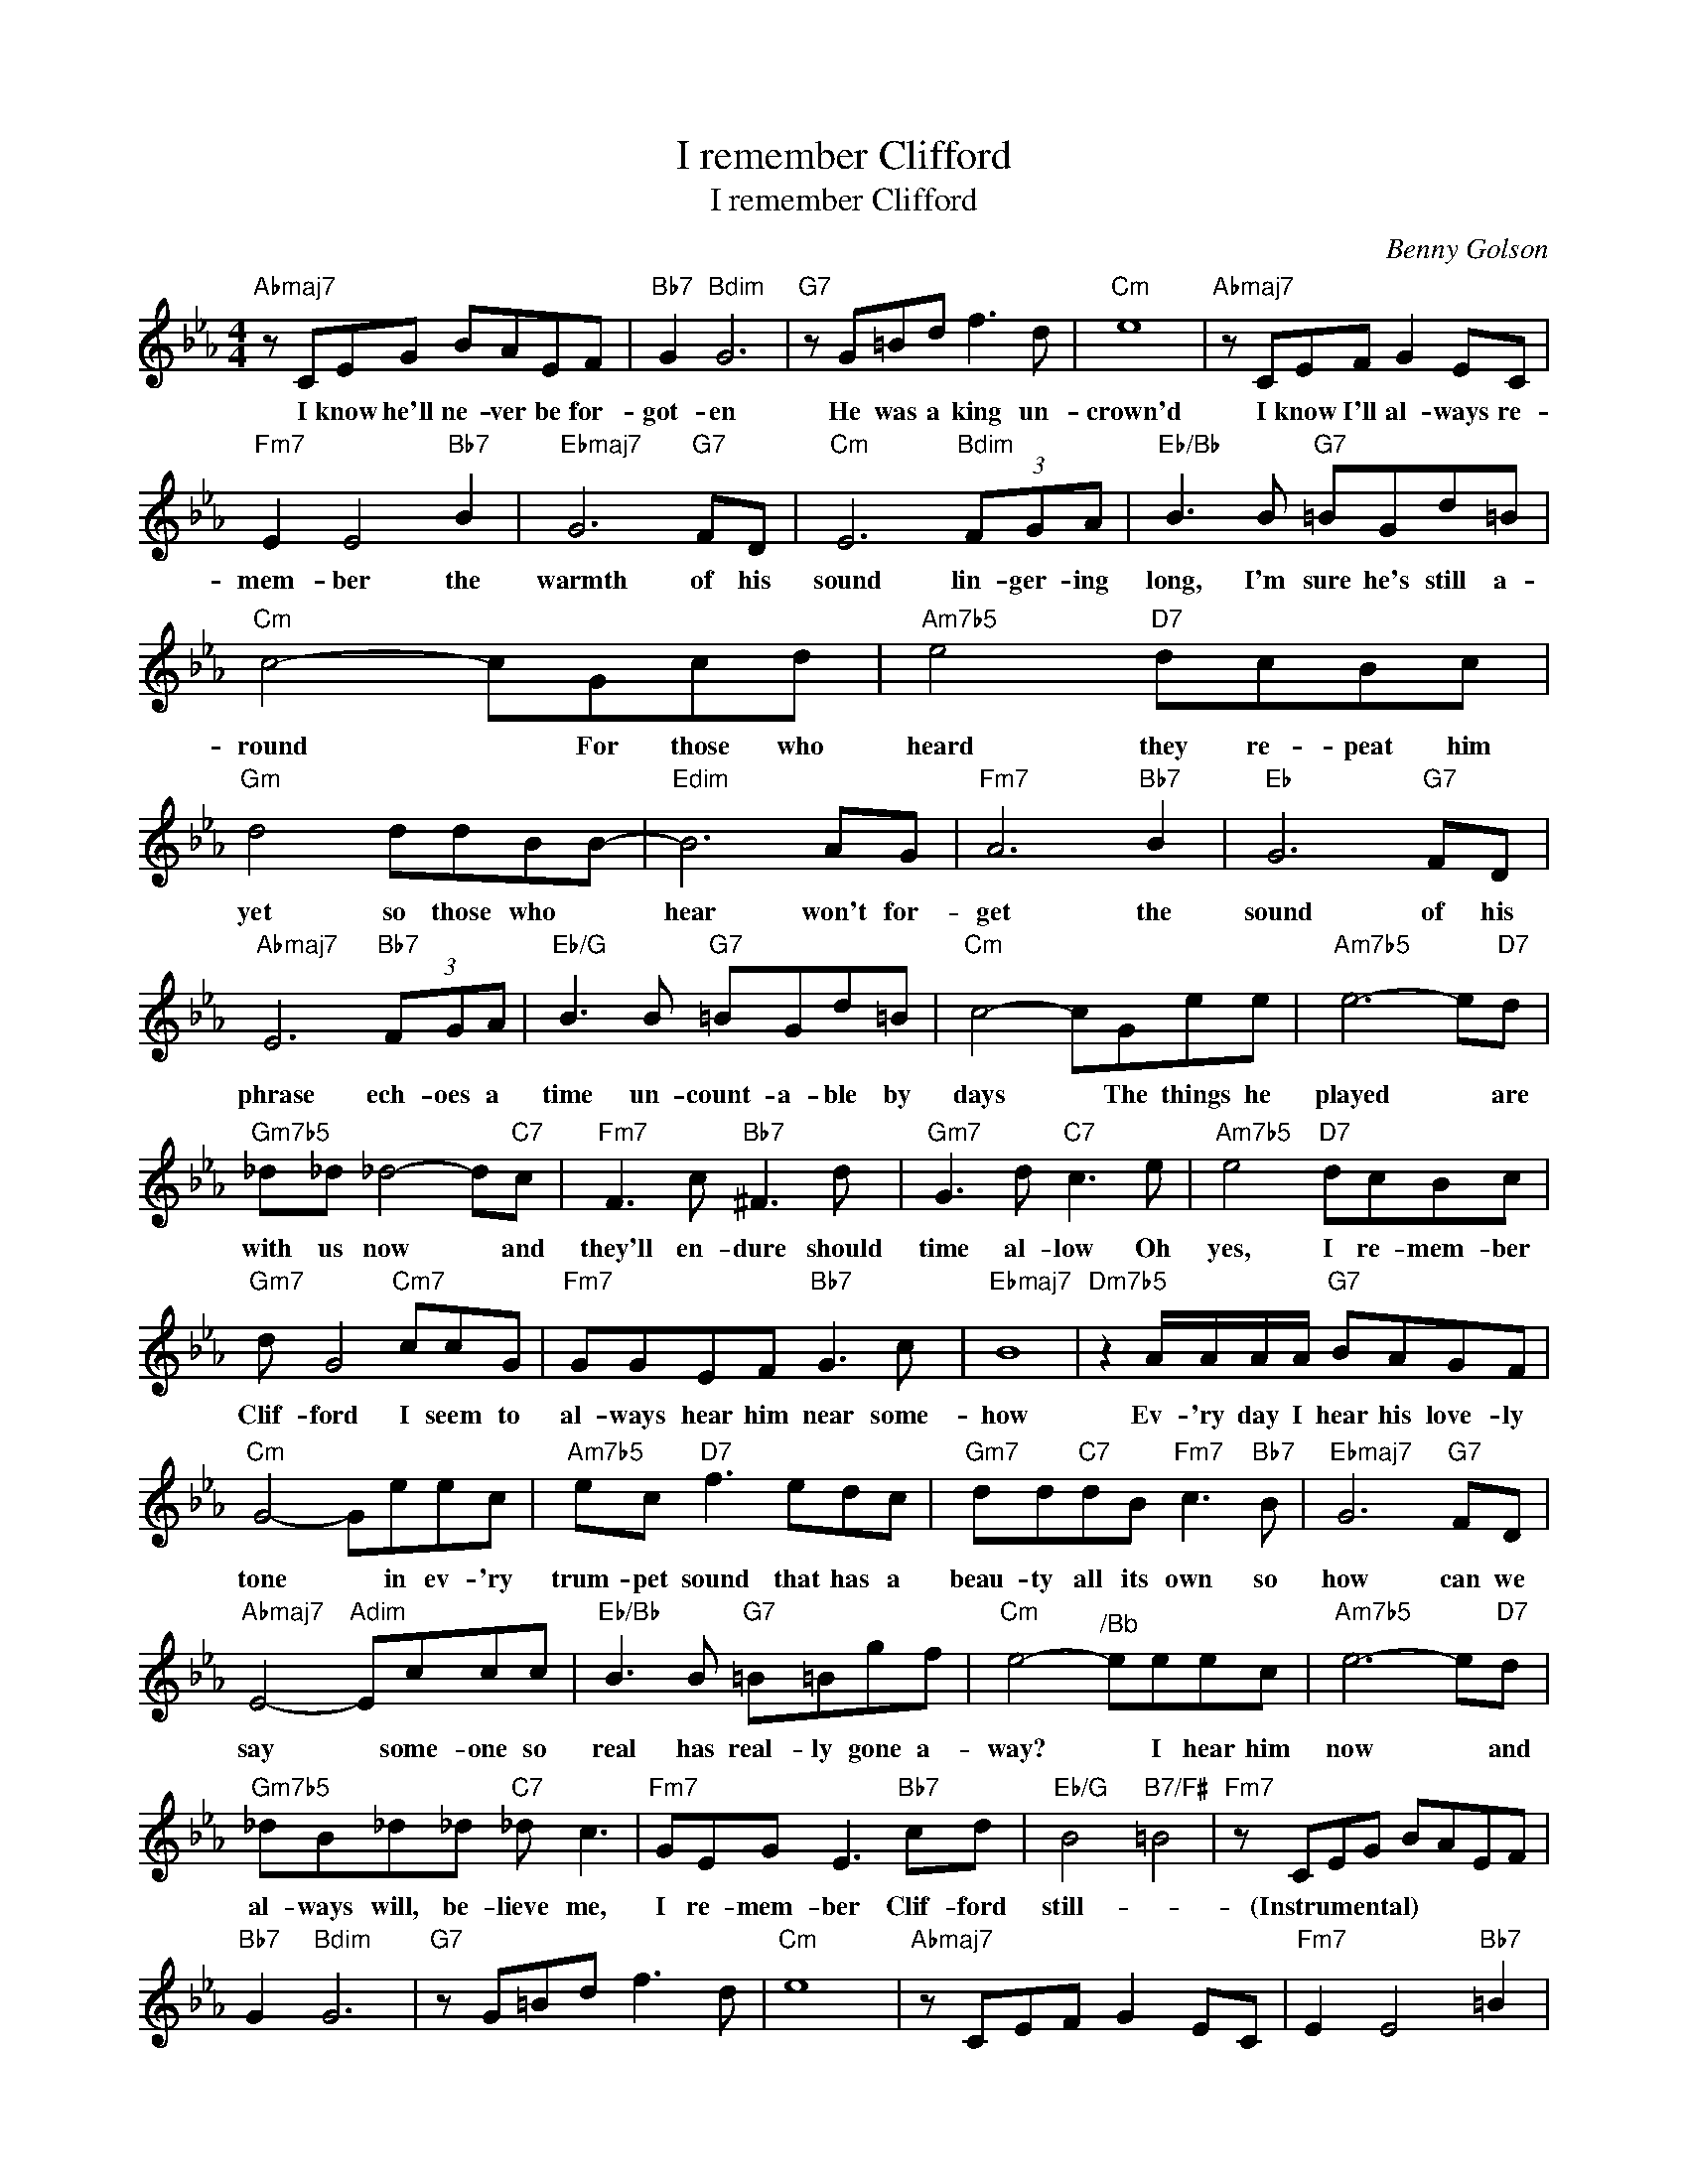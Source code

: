 X:1
T:I remember Clifford
T:I remember Clifford
C:Benny Golson
Z:All Rights Reserved
L:1/8
M:4/4
K:Eb
V:1 treble 
%%MIDI program 40
V:1
"Abmaj7" z CEG BAEF |"Bb7" G2"Bdim" G6 |"G7" z G=Bd f3 d |"Cm" e8 |"Abmaj7" z CEF G2 EC | %5
w: I know he'll ne- ver be for-|got- en|He was a king un-|crown'd|I know I'll al- ways re-|
"Fm7" E2 E4"Bb7" B2 |"Ebmaj7" G6"G7" FD |"Cm" E6"Bdim" (3FGA |"Eb/Bb" B3 B"G7" =BGd=B | %9
w: mem- ber the|warmth of his|sound lin- ger- ing|long, I'm sure he's still a-|
"Cm" c4- cGcd |"Am7b5" e4"D7" dcBc |"Gm" d4 ddBB- |"Edim" B6 AG |"Fm7" A6"Bb7" B2 |"Eb" G6"G7" FD | %15
w: round * For those who|heard they re- peat him|yet so those who *|hear won't for-|get the|sound of his|
"Abmaj7" E6"Bb7" (3FGA |"Eb/G" B3 B"G7" =BGd=B |"Cm" c4- cGee |"Am7b5" e6- e"D7"d | %19
w: phrase ech- oes a|time un- count- a- ble by|days * The things he|played * are|
"Gm7b5" _d_d _d4- d"C7"c |"Fm7" F3 c"Bb7" ^F3 d |"Gm7" G3 d"C7" c3 e |"Am7b5" e4"D7" dcBc | %23
w: with us now * and|they'll en- dure should|time al- low Oh|yes, I re- mem- ber|
"Gm7" d G4"Cm7" ccG |"Fm7" GGEF"Bb7" G3 c |"Ebmaj7" B8 |"Dm7b5" z2 A/A/A/A/"G7" BAGF | %27
w: Clif- ford I seem to|al- ways hear him near some-|how|Ev- 'ry day I hear his love- ly|
"Cm" G4- Geec |"Am7b5" ec"D7" f3 edc |"Gm7" dd"C7"dB"Fm7" c3"Bb7" B |"Ebmaj7" G6"G7" FD | %31
w: tone * in ev- 'ry|trum- pet sound that has a|beau- ty all its own so|how can we|
"Abmaj7" E4-"Adim" Eccc |"Eb/Bb" B3 B"G7" =B=Bgf |"Cm" e4-"^/Bb" eeec |"Am7b5" e6- e"D7"d | %35
w: say * some- one so|real has real- ly gone a-|way? * I hear him|now * and|
"Gm7b5" _dB_d_d"C7" _d c3 |"Fm7" GEG E3"Bb7" cd |"Eb/G" B4"B7/F#" =B4 |"Fm7" z CEG BAEF | %39
w: al- ways will, be- lieve me,|I re- mem- ber Clif- ford|still- *|(Instrumental) * * * * * *|
"Bb7" G2"Bdim" G6 |"G7" z G=Bd f3 d |"Cm" e8 |"Abmaj7" z CEF G2 EC |"Fm7" E2 E4"Bb7" =B2 | %44
w: |||||
"Ebmaj7" B8 |] %45
w: |

